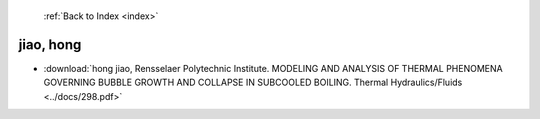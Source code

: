  :ref:`Back to Index <index>`

jiao, hong
----------

* :download:`hong jiao, Rensselaer Polytechnic Institute. MODELING AND ANALYSIS OF THERMAL PHENOMENA GOVERNING BUBBLE GROWTH AND COLLAPSE IN SUBCOOLED BOILING. Thermal Hydraulics/Fluids <../docs/298.pdf>`
